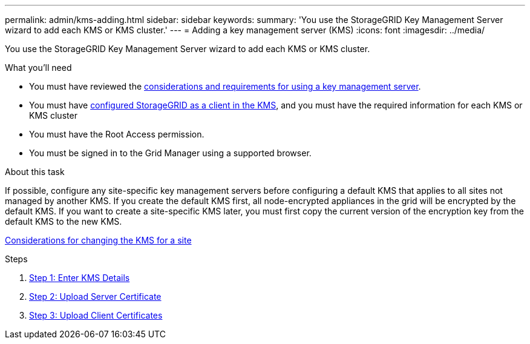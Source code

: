 ---
permalink: admin/kms-adding.html
sidebar: sidebar
keywords:
summary: 'You use the StorageGRID Key Management Server wizard to add each KMS or KMS cluster.'
---
= Adding a key management server (KMS)
:icons: font
:imagesdir: ../media/

[.lead]
You use the StorageGRID Key Management Server wizard to add each KMS or KMS cluster.

.What you'll need

* You must have reviewed the xref:kms-considerations-and-requirements.adoc[considerations and requirements for using a key management server].

* You must have xref:kms-configuring-storagegrid-as-client.adoc[configured StorageGRID as a client in the KMS], and you must have the required information for each KMS or KMS cluster

* You must have the Root Access permission.
* You must be signed in to the Grid Manager using a supported browser.

.About this task

If possible, configure any site-specific key management servers before configuring a default KMS that applies to all sites not managed by another KMS. If you create the default KMS first, all node-encrypted appliances in the grid will be encrypted by the default KMS. If you want to create a site-specific KMS later, you must first copy the current version of the encryption key from the default KMS to the new KMS.

xref:kms-considerations-for-changing-for-site.adoc[Considerations for changing the KMS for a site]

.Steps

. xref:kms-adding-enter-kms-details.adoc[Step 1: Enter KMS Details]
. xref:kms-adding-upload-server-certificate.adoc[Step 2: Upload Server Certificate]
. xref:kms-adding-upload-client-certificates.adoc[Step 3: Upload Client Certificates]
